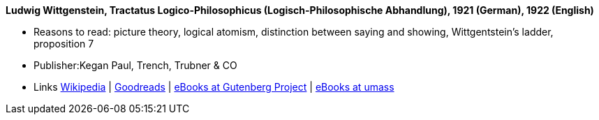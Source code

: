 *Ludwig Wittgenstein, Tractatus Logico-Philosophicus (Logisch-Philosophische Abhandlung), 1921 (German), 1922 (English)*

* Reasons to read: picture theory, logical atomism, distinction between saying and showing, Wittgentstein's ladder, proposition 7
* Publisher:Kegan Paul, Trench, Trubner & CO
* Links
    link:https://en.wikipedia.org/wiki/Tractatus_Logico-Philosophicus[Wikipedia] |
    link:https://www.goodreads.com/book/show/12075.Tractatus_Logico_Philosophicus?from_search=true[Goodreads] |
    link:http://www.gutenberg.org/ebooks/5740[eBooks at Gutenberg Project] |
    link:http://people.umass.edu/klement/tlp/[eBooks at umass]
ifdef::local[]
* Local links:
    link:/library/book/1920/wittgenstein-ludwig-tractatus-1922.pdf[PDF]
endif::[]

